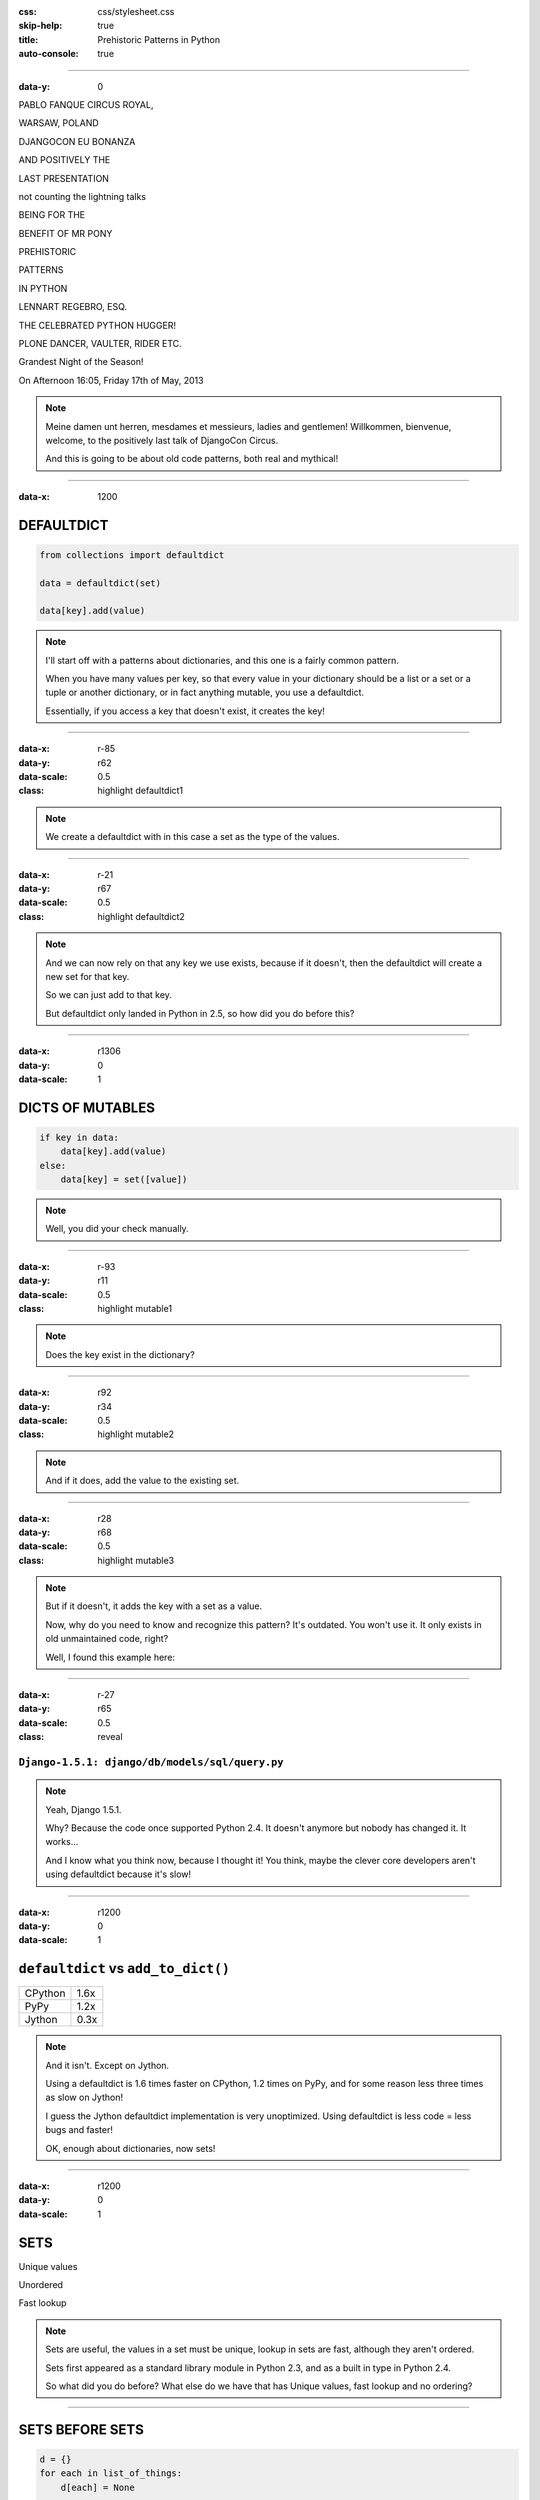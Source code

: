 :css: css/stylesheet.css
:skip-help: true
:title: Prehistoric Patterns in Python
:auto-console: true

----

:data-y: 0

.. class:: poster playfair bold pablo

PABLO FANQUE CIRCUS ROYAL,

.. class:: poster playfair warsaw

WARSAW, POLAND

.. class:: poster rye djangocon

DJANGOCON EU BONANZA

.. class:: poster chivo black positively

AND POSITIVELY THE

.. class:: poster playfair presentation

LAST PRESENTATION

.. class:: poster playfair counting

not counting the lightning talks

.. class:: poster chivo being bold

BEING FOR THE 

.. class:: poster chivo benefit bold

BENEFIT OF MR PONY

.. class:: poster diplomata prehistoric

PREHISTORIC

.. class:: poster diplomata  patterns

PATTERNS 

.. class:: poster diplomata python

IN PYTHON

.. class:: poster holtwood lennart

LENNART REGEBRO, ESQ.

.. class:: poster playfair celebrated

THE CELEBRATED PYTHON HUGGER!

.. class:: poster playfair plone black

PLONE DANCER, VAULTER, RIDER ETC.

.. class:: poster rye grandest

Grandest Night of the Season!

.. class:: poster playfair afternoon

On Afternoon 16:05, Friday 17th of May, 2013

.. note::

    Meine damen unt herren, mesdames et messieurs, ladies and gentlemen!
    Willkommen, bienvenue, welcome, to the positively last talk of DjangoCon
    Circus.
    
    And this is going to be about old code patterns, both real and mythical!
    
----

:data-x: 1200

DEFAULTDICT
===========

.. code:: python

    from collections import defaultdict

    data = defaultdict(set)
    
    data[key].add(value)

.. note::

   I'll start off with a patterns about dictionaries, and this one is a
   fairly common pattern.
   
   When you have many values per key, so that every value in your dictionary should
   be a list or a set or a tuple or another dictionary, or in fact anything mutable,
   you use a defaultdict.
   
   Essentially, if you access a key that doesn't exist, it creates the key!

----

:data-x: r-85
:data-y: r62
:data-scale: 0.5
:class: highlight defaultdict1

.. note::

    We create a defaultdict with in this case a set as the type of the
    values.

----

:data-x: r-21
:data-y: r67
:data-scale: 0.5
:class: highlight defaultdict2

.. note::

    And we can now rely on that any key we use exists, because if it
    doesn't, then the defaultdict will create a new set for that key.
    
    So we can just add to that key.
    
    But defaultdict only landed in Python in 2.5, so how did you do before this?  

----

:data-x: r1306
:data-y: 0
:data-scale: 1

DICTS OF MUTABLES
=================

.. code:: python

    if key in data:
        data[key].add(value)
    else:
        data[key] = set([value])

.. note::

    Well, you did your check manually.
   
----

:data-x: r-93
:data-y: r11
:data-scale: 0.5
:class: highlight mutable1

.. note::

  Does the key exist in the dictionary?
  
----

:data-x: r92
:data-y: r34
:data-scale: 0.5
:class: highlight mutable2

.. note::

  And if it does, add the value to the existing set.

----

:data-x: r28
:data-y: r68
:data-scale: 0.5
:class: highlight mutable3

.. note::

  But if it doesn't, it adds the key with a set as a value.

  Now, why do you need to know and recognize this pattern? It's outdated.
  You won't use it. It only exists in old unmaintained code, right?

  Well, I found this example here:
  
----

:data-x: r-27
:data-y: r65
:data-scale: 0.5
:class: reveal

``Django-1.5.1: django/db/models/sql/query.py``
-----------------------------------------------


.. note::

    Yeah, Django 1.5.1.
    
    Why? Because the code once supported Python 2.4. It doesn't anymore
    but nobody has changed it. It works...
    
    And I know what you think now, because I thought it! You think, maybe the
    clever core developers aren't using defaultdict because it's slow!
    
----

:data-x: r1200
:data-y: 0
:data-scale: 1

``defaultdict`` vs ``add_to_dict()``
====================================

+---------+------+
| CPython | 1.6x |
+---------+------+
| PyPy    | 1.2x |
+---------+------+
| Jython  | 0.3x |
+---------+------+

.. note::

    And it isn't. Except on Jython.

    Using a defaultdict is 1.6 times faster on CPython, 1.2 times on PyPy,
    and for some reason less three times as slow on Jython!
    
    I guess the Jython defaultdict implementation is very unoptimized.
    Using defaultdict is less code = less bugs and faster!

    OK, enough about dictionaries, now sets!

----

:data-x: r1200
:data-y: 0
:data-scale: 1

SETS
====

Unique values

Unordered

Fast lookup

.. note::

    Sets are useful, the values in a set must be unique, lookup in sets 
    are fast, although they aren't ordered.
    
    Sets first appeared as a standard library module in Python 2.3, and 
    as a built in type in Python 2.4.
    
    So what did you do before? What else do we have that has Unique values,
    fast lookup and no ordering?

----

SETS BEFORE SETS
================

.. code:: python

    d = {}
    for each in list_of_things:
        d[each] = None
        
    list_of_things = d.keys()

.. note::

    Yes! Dictionary keys! So in fact I lied, this pattern isn't about sets,
    it's about dictionaries too!
    
    This code example makes a list unique by putting it into a dictionary
    as keys with a value of None, and then getting a list of keys back.

    I could not, to my dissapointment find any examples of this in Django. :-)
    
    Another usage of dictionary keys like this is when you wanted to do very
    fast lookups. Checking if a value exists in a dictionary is way faster
    than checking if it exists in a list.

----

``dicts`` vs ``lists``
======================

+------------+------+
| Python 2.7 | 40x  |
+------------+------+
| Python 3.3 | 50x  |
+------------+------+
| PyPy 1.9   | 200x |
+------------+------+

.. note::

    This is simply looking if a value exists in a dictionary vs a list.
    Data is random integers.
    
    And as you see, dictionaries are *way* faster than lists. So it
    used to be a pattern that if you needed to do that a lot, you used
    a dictionary.
    
----

``sets`` vs ``dicts``
=====================

+------------+-------+
| Python 2.7 | 1.1x  |
+------------+-------+
| Python 3.3 | 1.05x |
+------------+-------+
| PyPy 1.9   | 1.06x |
+------------+-------+

.. note::

    However, sets are a little bit faster than dictionaries.
    
----

SORTING
=======

**Prehistoric code:**

.. code:: python

    retval = []
    for tn in template_names:
        retval.extend(search_python(python_code, tn))
    retval = list(set(retval))
    retval.sort()
    return retval


.. class:: ref

Django 1.5.1: extras/csrf_migration_helper.py

.. note::

    OK, enough with dictionaries for real now. Now lets talk about sorting.
    This code is also from Django 1.5.1.
    
----

:data-x: r-266
:data-y: r-5
:data-scale: 0.5
:class: highlight sort1

.. note::

    First it creates a list to return.
    
----

:data-x: r293
:data-y: r68
:data-scale: 0.7
:class: highlight sort2

.. note::

    The it fills that list with values.

----

:data-x: r-127
:data-y: r33
:data-scale: 0.5
:class: highlight sort3

.. note::

    And makes the list of values unique by converting it into a set, and
    then back into a list.
    
----

:data-x: r-152
:data-y: r52
:data-scale: 0.5
:class: highlight sort4

.. note::

    And lastly it sorts the list before returning it.
    
----

:data-x: r1452
:data-y: 0
:data-scale: 1

SORTING
=======

.. code:: python

    retval = set()
    for tn in template_names:
        retval.update(search_python(python_code, tn))
    retval = list(retval)
    retval.sort()
    return retval

.. note::

    Now of course, the first mistake in this code is to use a list in
    the first place. That's not a prehistoric pattern, I think it's just
    a mistake in the code in this case, likely the list(set()) call was
    added later than the main loop.
    
    Sure, updating lists are faster than updating sets, but first
    creating a long list and then making it a set is not faster than
    using a set from the start.
    
----

:data-x: r1200
:data-y: 0
:data-scale: 1

SORTING
=======

.. code:: python

    retval = set()
    for tn in template_names:
        retval.update(search_python(python_code, tn))
    return sorted(retval)

.. note::

    But the point here is this change. Instead of creating a list
    and then sorting it, you can now use sorted().

----

:data-x: r-149
:data-y: r114
:data-scale: 0.5
:class: highlight sort5

.. note::

    Because less lines means less bugs.
    
    Now in the earlier case we know that the variable was a list, because we
    just made the set into a list. But in other cases you don't know it.
    And sorted() takes any iterable. It can be a list, or set or a generator.
    This makes the code more robust.
    
    Calling sort() on an existing list is a little bit faster than calling
    sorted on the list, as it ends up creating a new list. But the difference
    is very small.
    
    
----

:data-x: r1349
:data-y: 0
:data-scale: 1

SORTING WITH CMP
================

.. code:: python

    sorted = catalog_sequence[:]
    sorted.sort(lambda x, y: cmp(x.modified(), y.modified()))
    return sorted
    
.. class:: ref

    Plone 4.0: Products/CMFPlone/skins/plone_scripts/sort_modified_ascending.py
    
.. note::

    The next old sorting pattern *is* all about speed. And this is nothing
    you will find in Django 1.5, because this doesn't even work under Python 3.
    
    So this example is from Plone, and in fact an old version of Plone, Plone 4.0.
    
----

:data-x: r-203
:data-y: r1
:data-scale: 0.5
:class: highlight cmp1

.. note::

    As you see here, this code first take a copy of the list, which is a good
    indication that this is old, this code is from the time when Plone still
    supported Python 2.3. Another indication is that it calls the copy "sorted".
    
    But I already covered sort() vs sorted(), for clarity I'll refactor this
    code to use sorted and also use a function instead of a lambda, because
    it's easier to read.
    
----

:data-x: r1403
:data-y: 0
:data-scale: 1

SORTING WITH CMP
================

.. code:: python

    def compare(x, y):
        return cmp(x.modified(), y.modified())
        
    return sorted(catalog_sequence, cmp=compare)

.. note::

    This is easier to read, but it has the same end-result.
    
----

:data-x: r27
:data-y: r45
:data-scale: 0.7
:class: highlight cmp2

.. note::

    And we see that the core of this is that it compares each object on the
    modification date.

    But since this uses a comparison method, it means it compares
    pairs of objects. And the longer the list is, the more pairs are possible!
    
----

:data-x: r1173
:data-y: 0
:data-scale: 1

AVERAGE # CALLS
===============

+--------+---------+----------+
| len(l) | # calls | Per item |
+--------+---------+----------+
| 4      | 6       | 1.5      |
+--------+---------+----------+
| 10     | 22      | 2.2      |
+--------+---------+----------+
| 100    | 528     | 5.28     |
+--------+---------+----------+
| 40,000 | 342,541 | 8.56     |
+--------+---------+----------+

.. class:: ref

    Reference: Jarret Hardie in Python Magazine

.. note::

    Reference: Jarret Hardie in Python Magazine

----

:data-x: r1200
:data-y: r0
:data-scale: 1

SORTING WITH KEY
================

.. code:: python

    def get_key(x):
        return x.modified()
        
    return sorted(key=get_key)

.. note::

    But also since Python 2.4 we can sort with a key function instead.

----

:data-x: r6
:data-y: r45
:data-scale: 0.5
:class: highlight cmp3

.. note::

    The function now got much simpler, and has only one call.
    But how does the statistics look for how many calls the function gets?
    
----

:data-x: r1194
:data-y: 0
:data-scale: 1

AVERAGE # CALLS
===============

+--------+---------+----------+
| len(l) | # calls | Per item |
+--------+---------+----------+
| 4      | 4       | 1        |
+--------+---------+----------+
| 10     | 10      | 1        |
+--------+---------+----------+
| 100    | 100     | 1        |
+--------+---------+----------+
| 40,000 | 40,000  | 1        |
+--------+---------+----------+

.. note::

    Yeah, you get exactly one call per item, always.
    With the earlier code, we get in average 680,000 calls to the
    modified() method when sorting 40.000 items. 
    
    Now we get 40,000 calls. That's 1/17th the amount of calls. Which
    essentially means that sorting 40,000 items takes just a tenth of the
    time.
    
----

:data-x: r1200

CONDITIONAL EXPRESSIONS
=======================

.. code:: python

    first_choice = include_blank and blank_choice or []
    

.. class:: ref

    Django-1.5.1: django/db/models/related.py

.. note::

    This looks like a logic expression, but it isn't. It's a sneaky
    conditonal! If means that if include_blank is True, then first_choice
    gets set to blank_choice other wise it's an empty list.

    But blank_choice is a parameter. What if it is something that evaluates to
    false, like a None or an empty set?
    
    Yes: first_choice will be an empty list, not what you pass in as blank_choice.
    
    In this example from Django, this is not an important issue, because a blank
    blank_choice makes no sense. But a blank blank_choice should really result in
    an error because explicit is better than implicit.

----

CONDITIONAL EXPRESSIONS
=======================

.. code:: python

    first_choice = blank_choice if include_blank else []
    
.. note::

    This is the new syntax for one line conditionals. When I say "New" I mean
    since Python 2.5.

----

CONSTANTS AND LOOPS
===================

.. code:: python

    const = 5 * 3.5
    result = 0
    for each in some_iterable:
        result += const
    

.. note::

    This is a pattern that was suggested to me that I should bring up.
    And I wasn't going to do it until I started benchmarking it.
    
    Here we see something simple, calculating a constant outside the loop.
    That should speed up the loop, right because you don't have to calculate
    the constant, right?

----

OUTSIDE VS INSIDE
=================

``5 * 3.5``
-----------

+------------+------+
| Python 2.4 | 2.0x |
+------------+------+
| Python 2.7 | 1.0x |
+------------+------+
| Python 3.3 | 1.0x |
+------------+------+
| PyPy 1.9   | 1.0x |
+------------+------+
| Jython 2.7 | 1.2x |
+------------+------+

.. note::

    Well, kinda. It used to be much faster, but since Python 2.5 it isn't.
    CPython will find that multiplication and calculate only once.
    In Jython it's still marginally faster to calculate it outside.
    
    PyPy of course is ridicolously fast with this code, it does this some
    30-40 times faster than Python 2.7.
    
----

OUTSIDE VS INSIDE
=================

``5 / 3.5``
-----------

+------------+------+
| Python 2.4 | 2.0x |
+------------+------+
| Python 2.7 | 2.0x |
+------------+------+
| Python 3.3 | 1.0x |
+------------+------+
| PyPy 1.9   | 1.0x |
+------------+------+
| Jython 2.7 | 1.2x |
+------------+------+

.. note::

    So if you have a division in the calculation, the Python 2.7 
    gets slow again! 
    
    Python 3.3 and PyPy are still fine, though.
    
    But of course, my example is stupid. 5 * 3.5 is actually 17.5, so when you
    have constants, you can simply change the code to the constant! Problem solved!
    
----

``result = len(some_iterable) * 17.5``
======================================

.. note:

    And it can be replaced with this. Which is about 250 times faster. Except
    on PyPy where it's just 10 times faster. Which is still twice as fast as
    Python 2.7.
    
    So, let us take some less stupid example. 
    
----

CONSTANTS AND LOOPS
===================

.. code:: python

    const = 5 * a_var
    result = 0
    for each in some_iterable:
        result += each * const

.. note::

    Here the constant is "semi-constant" and we multiply with each item in
    the iterable. This makes more sense.

----

OUTSIDE VS INSIDE
=================

``each * 5 * a_var``
--------------------

+------------+------+
| Python 2.4 | 1.3x |
+------------+------+
| Python 2.7 | 1.3x |
+------------+------+
| Python 3.3 | 1.3x |
+------------+------+
| PyPy 1.9   | 1.0x |
+------------+------+
| Jython 2.7 | 1.7x |
+------------+------+

.. note::

    Now the optimization dissappeared. Calculating the constant outside
    of the loop is now faster again.
    
    Except on PyPy which still succeeds in optimizing this.
    
----

OUTSIDE VS INSIDE
=================

``each * 5 ** a_var``
---------------------

+------------+------+
| Python 2.4 | 1.8x |
+------------+------+
| Python 2.7 | 2.0x |
+------------+------+
| Python 3.3 | 2.0x |
+------------+------+
| PyPy 1.9   | 33x  |
+------------+------+
| Jython 2.7 | 6.4x |
+------------+------+

.. note::

    Unless you use a power in the calculation of the constant,
    where PyPy's optimization also dissapears!
    
    On PyPy it's now 33 times faster to calculate this constant outside the loop!
    But still twice as fast as Python 2.7.
    
    So this pattern turns out not to be prehistoric at all!
    
    You *should* calculate constants outside of the loop.

----

STRING CONCATENATION
====================

.. code:: python

    self._leftover = b''.join([bytes, self._leftover])
    
.. class:: ref

Django 1.5.1: django/http/multipartparser.py, Line 355

.. note::

    And now, the prehistoric pattern that was the catalyst for this talk.

    You'll hear many people claiming that concatenating strings
    with + is slow, and that doing a join is faster.
    But, since CPython 2.5 there are optimizations in string
    concatenation, so now it is fast.
    
    But of course, not on PyPy. At least according to the PyPy
    people. Unless you have a compile time parameter, apparently.

    So let's look at the benchmarks.
    
----

``__add__`` vs ``.join``
========================

+------------+-------+
| Python 2.4 | 1.5x  |
+------------+-------+
| Python 2.7 | 1.4x  |
+------------+-------+
| Python 3.3 | 1.3x  |
+------------+-------+
| PyPy 1.9   | 1.0x  |
+------------+-------+
| Jython 2.7 | 1.8x  |
+------------+-------+

.. note::

    These benchmarks have been a big problem. It's been very hard to get
    something sensible, simple, that measures actual concatention, and
    doesn't get completely optimized away by PyPy.
    
    And this is the best I can do. It adds strings between 0 and 999
    characters long. There is overhead in the tests, but I believe that it's
    not enough to make a significant difference to the numbers.
    
    And you see that using addition to concatenate is faster.
    Even on Python 2.4!
    
    So where does this claim that join is faster come from?
    I think this is a big misunderstandning.
    
----

THE MISUNDERSTANDING
====================

This is slow:

.. code:: python

    result = ''
    for text in make_a_lot_of_text():
        result = result + text
    return result

----

THE MISUNDERSTANDING
====================

Much faster:

.. code:: python

    texts = make_a_lot_of_text()
    result = ''.join(texts)
    return result
    
----

``__add__`` vs ``.join``
========================

+------------+--------+
| Python 2.4 | 0.5x   |
+------------+--------+
| Python 2.7 | 0.5x   |
+------------+--------+
| Python 3.3 | 0.5x   |
+------------+--------+
| PyPy 1.9   | 1.0x   |
+------------+--------+
| Jython 2.7 | 0.004x |
+------------+--------+

----

MANY COPIES
===========

.. code:: python

    result = ''
    for text in make_a_lot_of_text():
        result = result + text
    return result

----

:data-x: r-25
:data-y: r80
:data-scale: 0.5
:class: highlight concat1

----

:data-x: r1225
:data-y: 0
:data-scale: 1

ONE COPY!
=========

.. code:: python

    texts = make_a_lot_of_text()
    result = ''.join(texts)
    return result
    
----

:data-x: r-35
:data-y: r63
:data-scale: 0.5
:class: highlight concat2

----

:data-x: r1235
:data-y: 0
:data-scale: 1

THE MISUNDERSTANDING
====================

.. code:: python

    self._leftover = bytes + self._leftover

.. note::

    This only copies each of the strings once.

----    

:data-x: r1200
:data-y: 0
:data-scale: 1

THE MISUNDERSTANDING
====================

.. code:: python

    self._leftover = b''.join([bytes, self._leftover])
    
.. class:: ref

Django 1.5.1: django/http/multipartparser.py, Line 355

.. note::

    This also copies the strings ony once, but it goes via
    creating a list. And creating that list also takes time.

----

WHEN TO USE WHAT?
=================

.. note::

    So if adding strings are fast when you are adding two strings, and
    joining is fast if you have many strings, where is the breakpoint?
    
    Well, it depends. It depends on how long your strings are and how many
    you have. With typical cases it seems join() is faster on CPython
    at somewhere around 4-5 strings.
    
    With PyPy up to ten strings are still as fast to use addition as to use
    join, and I stopped testing there because it was getting silly.
    
    
----

CLOSING CONCATENATION CONCLUSION
================================

.. note::

    I like alliteration. Can you tell?
    
    The conclusion is that you should do what feels natural. If the easiest
    way to concatenate a bunch of strings is by using +, then do that. If the
    strings you have are in a list or generated in a loop, then use join.

    And it's the same with calculating constants outside of the loop.
    It feels like it should be faster, and it often is. Python is such
    a fantastic language partly because what intuitively feels like the
    right thing to do, tends to in fact be the right thing to do.
    
    And on that bombshell, I say thank you for listening!
    
----

THANKS!
=======
